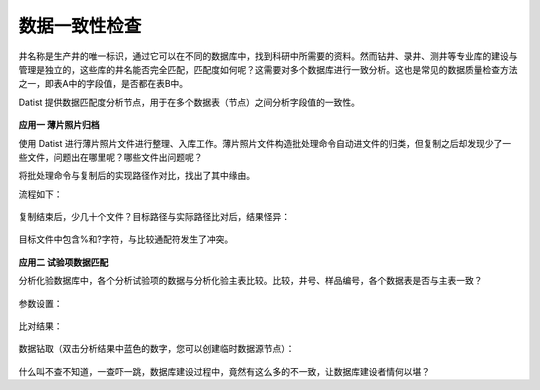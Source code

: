 ﻿.. DataConsistency

数据一致性检查
====================================
井名称是生产井的唯一标识，通过它可以在不同的数据库中，找到科研中所需要的资料。然而钻井、录井、测井等专业库的建设与管理是独立的，这些库的井名能否完全匹配，匹配度如何呢？这需要对多个数据库进行一致分析。这也是常见的数据质量检查方法之一，即表A中的字段值，是否都在表B中。

Datist 提供数据匹配度分析节点，用于在多个数据表（节点）之间分析字段值的一致性。

.. figure:: images/DataConsistency01.png
     :align: center
     :figwidth: 90% 
     :name: plate 	 
 
**应用一 薄片照片归档**

使用 Datist 进行薄片照片文件进行整理、入库工作。薄片照片文件构造批处理命令自动进文件的归类，但复制之后却发现少了一些文件，问题出在哪里呢？哪些文件出问题呢？

将批处理命令与复制后的实现路径作对比，找出了其中缘由。

流程如下：
 
.. figure:: images/DataConsistency02.png
     :align: center
     :figwidth: 90% 
     :name: plate 	 
 
 
复制结束后，少几十个文件？目标路径与实际路径比对后，结果怪异：

.. figure:: images/DataConsistency03.png
     :align: center
     :figwidth: 90% 
     :name: plate 	 

目标文件中包含%和?字符，与比较通配符发生了冲突。

.. figure:: images/DataConsistency04.png
     :align: center
     :figwidth: 90% 
     :name: plate 	 

**应用二 试验项数据匹配**

分析化验数据库中，各个分析试验项的数据与分析化验主表比较。比较，井号、样品编号，各个数据表是否与主表一致？

.. figure:: images/DataConsistency05.png
     :align: center
     :figwidth: 90% 
     :name: plate 	 

参数设置：

.. figure:: images/DataConsistency06.png
     :align: center
     :figwidth: 90% 
     :name: plate 	 

比对结果：

.. figure:: images/DataConsistency07.png
     :align: center
     :figwidth: 90% 
     :name: plate 	 

数据钻取（双击分析结果中蓝色的数字，您可以创建临时数据源节点）：

.. figure:: images/DataConsistency08.png
     :align: center
     :figwidth: 90% 
     :name: plate 	 

什么叫不查不知道，一查吓一跳，数据库建设过程中，竟然有这么多的不一致，让数据库建设者情何以堪？
